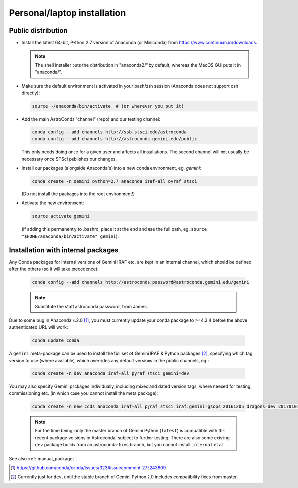 .. _laptop_install:

Personal/laptop installation
****************************

..  _public_pkg_inst:

Public distribution
===================

* Install the latest 64-bit, Python 2.7 version of Anaconda (or Miniconda) from
  https://www.continuum.io/downloads.

  .. note::

    The shell installer puts the distribution in "anaconda2/" by default,
    whereas the MacOS GUI puts it in "anaconda/".

* Make sure the default environment is activated in your bash/zsh session
  (Anaconda does not support csh directly):

  .. code-block:: sh

     source ~/anaconda/bin/activate  # (or wherever you put it)

* Add the main AstroConda "channel" (repo) and our testing channel:

  .. code-block:: sh

     conda config --add channels http://ssb.stsci.edu/astroconda
     conda config --add channels http://astroconda.gemini.edu/public

  This only needs doing once for a given user and affects all installations.
  The second channel will not usually be necessary once STScI publishes our
  changes.

* Install our packages (alongside Anaconda's) into a new conda environment,
  eg. *gemini*: 

  .. code-block:: sh

     conda create -n gemini python=2.7 anaconda iraf-all pyraf stsci

  (Do not install the packages into the root environment!)

* Activate the new environment:

  .. code-block:: sh

     source activate gemini

  (if adding this permanently to .bashrc, place it at the end and use the full
  path, eg. ``source "$HOME/anaconda/bin/activate" gemini``).


..  _internal_pkg_inst:

Installation with internal packages
===================================

Any Conda packages for internal versions of Gemini IRAF etc. are kept in an
internal channel, which should be defined after the others (so it will take
precedence):

  .. code-block:: sh

     conda config --add channels http://astroconda:password@astroconda.gemini.edu/gemini

  .. note::

     Substitute the staff astroconda password, from James.

Due to some bug in Anaconda 4.2.0 [#f1]_, you must currently update your conda
package to >=4.3.4 before the above authenticated URL will work:

  .. code-block:: sh

     conda update conda

A ``gemini`` meta-package can be used to install the full set of Gemini IRAF &
Python packages [#f_dev_only]_, specifying which tag version to use (where
available), which overrides any default versions in the public channels, eg.:

  .. code-block:: sh

     conda create -n dev anaconda iraf-all pyraf stsci gemini=dev

You may also specify Gemini packages individually, including mixed and dated
version tags, where needed for testing, commissioning etc. (in which case you
cannot install the meta package):

  .. code-block:: sh

     conda create -n new_ccds anaconda iraf-all pyraf stsci iraf.gemini=gsops_20161205 dragons=dev_20170101  # (untested example)

  .. note::

     For the time being, only the master branch of Gemini Python (``latest``)
     is compatible with the recent package versions in Astroconda, subject to
     further testing. There are also some existing ``dev`` package builds from
     an astroconda-fixes branch, but you cannot install ``internal`` et al.

See also :ref:`manual_packages`.

.. [#f1] https://github.com/conda/conda/issues/323#issuecomment-273243809

.. [#f_dev_only] Currently just for ``dev``, until the stable branch of Gemini
                 Python 2.0 includes compatibility fixes from master.

